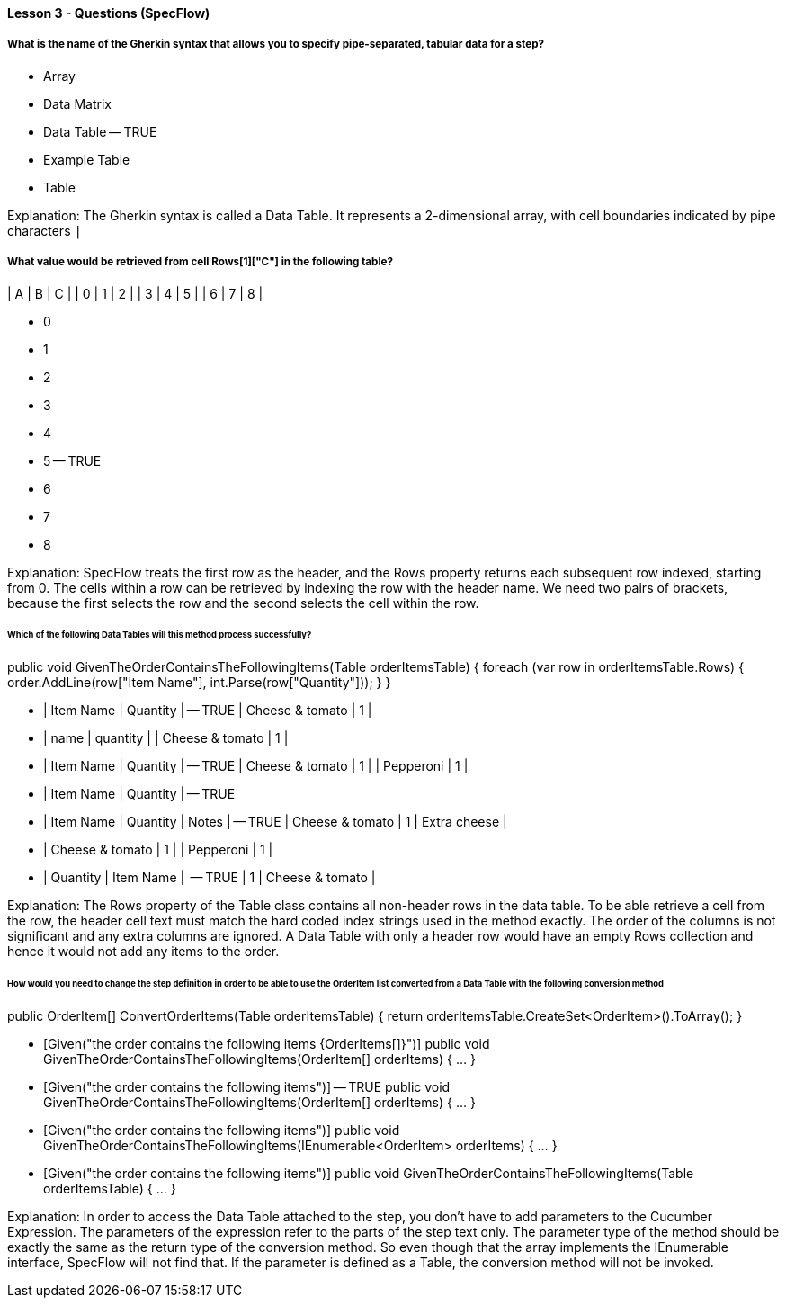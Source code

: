 ==== Lesson 3 - Questions (SpecFlow)

===== What is the name of the Gherkin syntax that allows you to specify pipe-separated, tabular data for a step?

* Array
* Data Matrix
* Data Table -- TRUE
* Example Table
* Table

Explanation:
The Gherkin syntax is called a Data Table. It represents a 2-dimensional array, with cell boundaries indicated by pipe characters `|`

===== What value would be retrieved from cell Rows[1]["C"] in the following table?

| A | B | C |
| 0 | 1 | 2 |
| 3 | 4 | 5 |
| 6 | 7 | 8 |

* 0
* 1
* 2
* 3
* 4
* 5 -- TRUE
* 6
* 7
* 8

Explanation:
SpecFlow treats the first row as the header, and the Rows property returns each subsequent row indexed, starting from 0. The cells within a row can be retrieved by indexing the row with the header name. We need two pairs of brackets, because the first selects the row and the second selects the cell within the row.

====== Which of the following Data Tables will this method process successfully?

[Given("the order contains the following items")]
public void GivenTheOrderContainsTheFollowingItems(Table orderItemsTable) 
{
    foreach (var row in orderItemsTable.Rows)
    {
        order.AddLine(row["Item Name"], int.Parse(row["Quantity"]));
    }
}


* | Item Name       | Quantity | -- TRUE
  | Cheese & tomato | 1        |

* | name            | quantity |
  | Cheese & tomato | 1        |

* | Item Name       | Quantity | -- TRUE
  | Cheese & tomato | 1        |
  | Pepperoni       | 1        |

* | Item Name       | Quantity | -- TRUE

* | Item Name       | Quantity | Notes        | -- TRUE
  | Cheese & tomato | 1        | Extra cheese |

* | Cheese & tomato | 1        |
  | Pepperoni       | 1        |

* | Quantity | Item Name       |  -- TRUE
  | 1        | Cheese & tomato |


Explanation:
The Rows property of the Table class contains all non-header rows in the data table. To be able retrieve a cell from the row, the header cell text must match the hard coded index strings used in the method exactly. The order of the columns is not significant and any extra columns are ignored. A Data Table with only a header row would have an empty Rows collection and hence it would not add any items to the order.

====== How would you need to change the step definition in order to be able to use the OrderItem list converted from a Data Table with the following conversion method

[StepArgumentTransformation]
public OrderItem[] ConvertOrderItems(Table orderItemsTable) 
{
    return orderItemsTable.CreateSet<OrderItem>().ToArray();
}

* [Given("the order contains the following items {OrderItems[]}")]
  public void GivenTheOrderContainsTheFollowingItems(OrderItem[] orderItems) { ... }

* [Given("the order contains the following items")] -- TRUE
  public void GivenTheOrderContainsTheFollowingItems(OrderItem[] orderItems) { ... }

* [Given("the order contains the following items")]
  public void GivenTheOrderContainsTheFollowingItems(IEnumerable<OrderItem> orderItems) { ... }

* [Given("the order contains the following items")]
  public void GivenTheOrderContainsTheFollowingItems(Table orderItemsTable) { ... }


Explanation:
In order to access the Data Table attached to the step, you don't have to add parameters to the Cucumber Expression. The parameters of the expression refer to the parts of the step text only. The parameter type of the method should be exactly the same as the return type of the conversion method. So even though that the array implements the IEnumerable interface, SpecFlow will not find that. If the parameter is defined as a Table, the conversion method will not be invoked.
